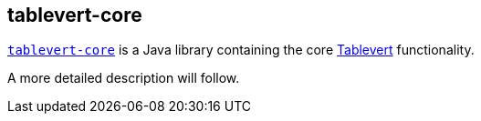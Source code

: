 [#tablevert-core]
== tablevert-core

https://github.com/tablevert/tablevert-core[`tablevert-core`] is a Java library containing the core http://www.tablevert.org[Tablevert] functionality.

A more detailed description will follow.
